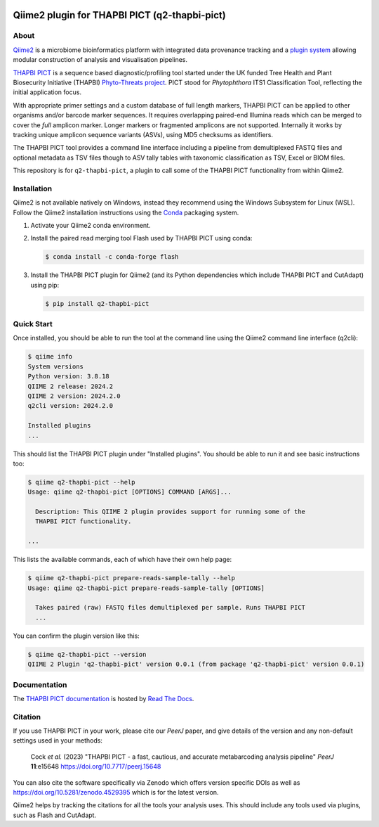 .. image:: https://img.shields.io/github/license/peterjc/q2-thapbi-pict.svg?label=License
   :alt: MIT License
   :target: https://github.com/peterjc/q2-thapbi-pict/blob/main/LICENSE.rst
.. image:: https://results.pre-commit.ci/badge/github/peterjc/q2-thapbi-pict/main.svg
   :target: https://results.pre-commit.ci/latest/github/peterjc/q2-thapbi-pict/main
   :alt: pre-commit.ci status
.. image:: https://img.shields.io/badge/Code%20style-black-000000.svg
   :alt: Code style: black
   :target: https://github.com/python/black


Qiime2 plugin for THAPBI PICT (q2-thapbi-pict)
==============================================

About
-----

`Qiime2 <https://qiime2.org/>`__ is a microbiome bioinformatics platform with
integrated data provenance tracking and a `plugin system
<https://library.qiime2.org/plugins/>`__ allowing modular construction of
analysis and visualisation pipelines.

`THAPBI PICT <https://github.com/peterjc/thapbi-pict>`__ is a sequence based
diagnostic/profiling tool started under the UK funded Tree Health and Plant
Biosecurity Initiative (THAPBI) `Phyto-Threats project
<https://www.forestresearch.gov.uk/research/global-threats-from-phytophthora-spp/>`__.
PICT stood for *Phytophthora* ITS1 Classification Tool, reflecting the initial
application focus.

With appropriate primer settings and a custom database of full length markers,
THAPBI PICT can be applied to other organisms and/or barcode marker sequences.
It requires overlapping paired-end Illumina reads which can be merged to cover
the *full* amplicon marker. Longer markers or fragmented amplicons are not
supported. Internally it works by tracking unique amplicon sequence variants
(ASVs), using MD5 checksums as identifiers.

The THAPBI PICT tool provides a command line interface including a pipeline
from demultiplexed FASTQ files and optional metadata as TSV files though to
ASV tally tables with taxonomic classification as TSV, Excel or BIOM files.

This repository is for ``q2-thapbi-pict``, a plugin to call some of the THAPBI
PICT functionality from within Qiime2.


Installation
------------

Qiime2 is not available natively on Windows, instead they recommend using the
Windows Subsystem for Linux (WSL). Follow the Qiime2 installation instructions
using the `Conda <https://conda.io/>`__ packaging system.

1. Activate your Qiime2 conda environment.

2. Install the paired read merging tool Flash used by THAPBI PICT using conda:

   .. code:: console

        $ conda install -c conda-forge flash

3. Install the THAPBI PICT plugin for Qiime2 (and its Python dependencies which
   include THAPBI PICT and CutAdapt) using pip:

   .. code:: console

        $ pip install q2-thapbi-pict


Quick Start
-----------

Once installed, you should be able to run the tool at the command line using
the Qiime2 command line interface (q2cli):

.. code:: console

    $ qiime info
    System versions
    Python version: 3.8.18
    QIIME 2 release: 2024.2
    QIIME 2 version: 2024.2.0
    q2cli version: 2024.2.0

    Installed plugins
    ...

This should list the THAPBI PICT plugin under "Installed plugins". You should
be able to run it and see basic instructions too:

.. code:: console

    $ qiime q2-thapbi-pict --help
    Usage: qiime q2-thapbi-pict [OPTIONS] COMMAND [ARGS]...

      Description: This QIIME 2 plugin provides support for running some of the
      THAPBI PICT functionality.

    ...

This lists the available commands, each of which have their own help page:

.. code:: console

    $ qiime q2-thapbi-pict prepare-reads-sample-tally --help
    Usage: qiime q2-thapbi-pict prepare-reads-sample-tally [OPTIONS]

      Takes paired (raw) FASTQ files demultiplexed per sample. Runs THAPBI PICT
      ...

You can confirm the plugin version like this:

.. code:: console

    $ qiime q2-thapbi-pict --version
    QIIME 2 Plugin 'q2-thapbi-pict' version 0.0.1 (from package 'q2-thapbi-pict' version 0.0.1)


Documentation
-------------

The `THAPBI PICT documentation <https://thapbi-pict.readthedocs.io/>`_ is
hosted by `Read The Docs <https://readthedocs.org/>`_.


Citation
--------

If you use THAPBI PICT in your work, please cite our *PeerJ* paper, and give
details of the version and any non-default settings used in your methods:

    Cock *et al.* (2023) "THAPBI PICT - a fast, cautious, and accurate
    metabarcoding analysis pipeline" *PeerJ* **11**:e15648
    https://doi.org/10.7717/peerj.15648

You can also cite the software specifically via Zenodo which offers version
specific DOIs as well as https://doi.org/10.5281/zenodo.4529395 which is for
the latest version.

Qiime2 helps by tracking the citations for all the tools your analysis uses.
This should include any tools used via plugins, such as Flash and CutAdapt.
